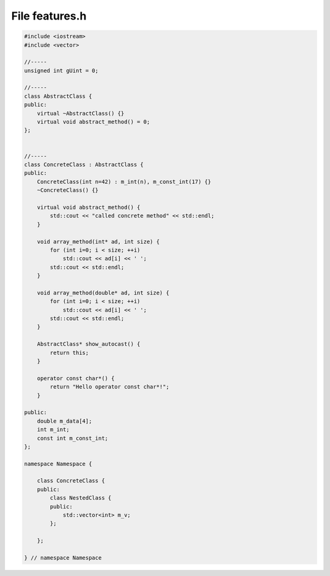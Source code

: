 File features.h
===============

.. code-block:: C++

    #include <iostream>
    #include <vector>

    //-----
    unsigned int gUint = 0;

    //-----
    class AbstractClass {
    public:
        virtual ~AbstractClass() {}
        virtual void abstract_method() = 0;
    };


    //-----
    class ConcreteClass : AbstractClass {
    public:
        ConcreteClass(int n=42) : m_int(n), m_const_int(17) {}
        ~ConcreteClass() {}

        virtual void abstract_method() {
            std::cout << "called concrete method" << std::endl;
        }

        void array_method(int* ad, int size) {
            for (int i=0; i < size; ++i)
                std::cout << ad[i] << ' ';
            std::cout << std::endl;
        }

        void array_method(double* ad, int size) {
            for (int i=0; i < size; ++i)
                std::cout << ad[i] << ' ';
            std::cout << std::endl;
        }

        AbstractClass* show_autocast() {
            return this;
        }

        operator const char*() {
            return "Hello operator const char*!";
        }

    public:
        double m_data[4];
        int m_int;
        const int m_const_int;
    };

    namespace Namespace {

        class ConcreteClass {
        public:
            class NestedClass {
            public:
                std::vector<int> m_v;
            };

        };

    } // namespace Namespace
